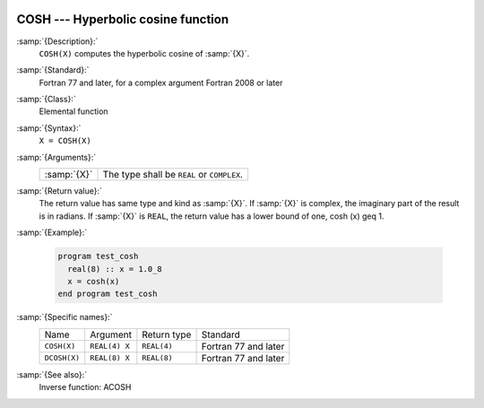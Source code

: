   .. _cosh:

COSH --- Hyperbolic cosine function
***********************************

.. index:: COSH

.. index:: DCOSH

.. index:: hyperbolic cosine

.. index:: hyperbolic function, cosine

.. index:: cosine, hyperbolic

:samp:`{Description}:`
  ``COSH(X)`` computes the hyperbolic cosine of :samp:`{X}`.

:samp:`{Standard}:`
  Fortran 77 and later, for a complex argument Fortran 2008 or later

:samp:`{Class}:`
  Elemental function

:samp:`{Syntax}:`
  ``X = COSH(X)``

:samp:`{Arguments}:`
  ===========  ==========================================
  :samp:`{X}`  The type shall be ``REAL`` or ``COMPLEX``.
  ===========  ==========================================

:samp:`{Return value}:`
  The return value has same type and kind as :samp:`{X}`. If :samp:`{X}` is
  complex, the imaginary part of the result is in radians. If :samp:`{X}`
  is ``REAL``, the return value has a lower bound of one,
  \cosh (x) \geq 1.

:samp:`{Example}:`

  .. code-block:: fortran

    program test_cosh
      real(8) :: x = 1.0_8
      x = cosh(x)
    end program test_cosh

:samp:`{Specific names}:`
  ============  =============  ===========  ====================
  Name          Argument       Return type  Standard
  ``COSH(X)``   ``REAL(4) X``  ``REAL(4)``  Fortran 77 and later
  ``DCOSH(X)``  ``REAL(8) X``  ``REAL(8)``  Fortran 77 and later
  ============  =============  ===========  ====================

:samp:`{See also}:`
  Inverse function: 
  ACOSH

